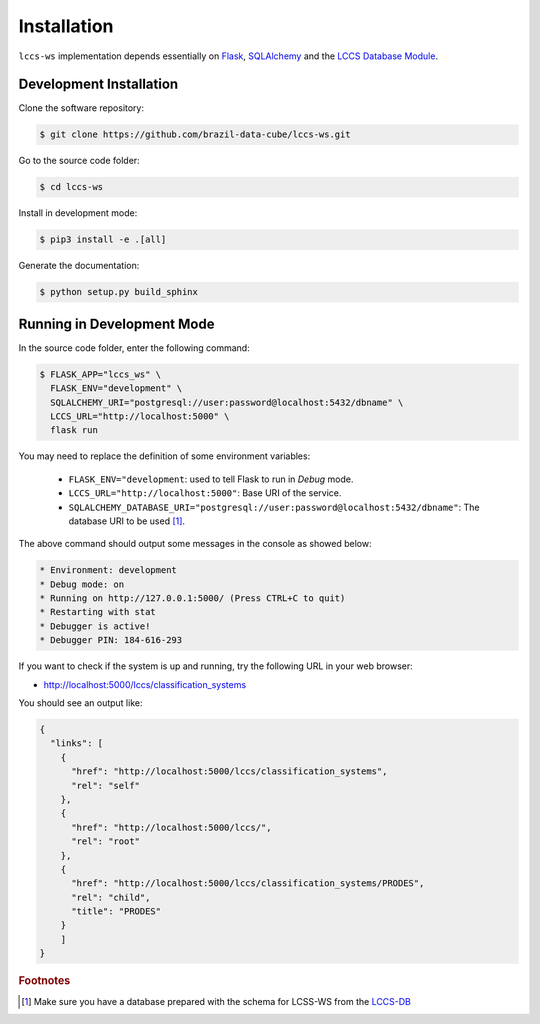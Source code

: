 ..
    This file is part of Land Cover Classification System Web Service.
    Copyright (C) 2019 INPE.

    Land Cover Classification System Web Service is free software; you can redistribute it and/or modify it
    under the terms of the MIT License; see LICENSE file for more details.

Installation
============

``lccs-ws`` implementation depends essentially on `Flask <https://palletsprojects.com/p/flask/>`_, `SQLAlchemy <https://www.sqlalchemy.org/>`_ and the `LCCS Database Module <https://github.com/brazil-data-cube/lccs-db>`_.


Development Installation
------------------------

Clone the software repository:

.. code-block:: shell

    $ git clone https://github.com/brazil-data-cube/lccs-ws.git


Go to the source code folder:

.. code-block:: shell

     $ cd lccs-ws


Install in development mode:

.. code-block:: shell

    $ pip3 install -e .[all]


Generate the documentation:

.. code-block:: shell

    $ python setup.py build_sphinx


Running in Development Mode
---------------------------

In the source code folder, enter the following command:

.. code-block:: shell

    $ FLASK_APP="lccs_ws" \
      FLASK_ENV="development" \
      SQLALCHEMY_URI="postgresql://user:password@localhost:5432/dbname" \
      LCCS_URL="http://localhost:5000" \
      flask run

You may need to replace the definition of some environment variables:

  - ``FLASK_ENV="development``: used to tell Flask to run in `Debug` mode.

  - ``LCCS_URL="http://localhost:5000"``: Base URI of the service.

  - ``SQLALCHEMY_DATABASE_URI="postgresql://user:password@localhost:5432/dbname"``: The database URI to be used [#f1]_.


The above command should output some messages in the console as showed below:

.. code-block:: shell

     * Environment: development
     * Debug mode: on
     * Running on http://127.0.0.1:5000/ (Press CTRL+C to quit)
     * Restarting with stat
     * Debugger is active!
     * Debugger PIN: 184-616-293


If you want to check if the system is up and running, try the following URL in your web browser:

* http://localhost:5000/lccs/classification_systems

You should see an output like:

.. code-block:: js

    {
      "links": [
        {
          "href": "http://localhost:5000/lccs/classification_systems",
          "rel": "self"
        },
        {
          "href": "http://localhost:5000/lccs/",
          "rel": "root"
        },
        {
          "href": "http://localhost:5000/lccs/classification_systems/PRODES",
          "rel": "child",
          "title": "PRODES"
        }
        ]
    }


.. rubric:: Footnotes

.. [#f1] Make sure you have a database prepared with the schema for LCSS-WS from the `LCCS-DB <https://github.com/brazil-data-cube/lccs-db>`_
